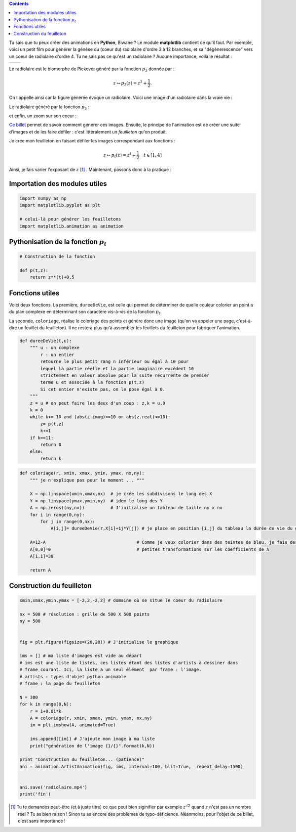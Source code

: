 .. title: Créer une animation en Python
.. slug: animation-en-python
.. date: 2016-01-30 16:37:50 UTC+01:00
.. tags: python, animation, video, biomorphes
.. link: 
.. category: images
.. description: 
.. type: text



..  class:: alert alert-info pull-right

.. contents::


Tu sais que tu peux créer des animations en **Python**, Biwane ? Le module **matplotlib** contient ce qu'il faut. Par exemple,  voici un petit film pour générer la génèse du
(coeur du) radiolaire d'ordre 3 à 12 branches, et sa "dégénerescence" vers
un coeur de radiolaire d'ordre 4. Tu ne sais pas ce qu'est un radiolaire
? Aucune importance, voilà le résultat :

+-------------+--------------------------+
|             | .. youtube:: 2qpXhdseGOw |
+-------------+--------------------------+ 


.. raw:: html

   <!--TEASER_END-->

Le radiolaire est le biomorphe de Pickover généré par la fonction :math:`p_3` donnée par :

.. math::  z\mapsto p_3(z) = z^3 +\dfrac{1}{2}.

On l'appelle ainsi car la figure générée évoque  un radiolaire. Voici une image d'un radiolaire dans la vraie vie :


.. thumbnail:: ../../images/Biomorphes3/radiolaire.jpeg
    :align: center


Le radiolaire généré par la fonction :math:`p_3` :

.. thumbnail:: ../../images/Biomorphes/radiolaire.png
    :align: center



et enfin,  un zoom sur  son coeur :

.. thumbnail:: ../../images/Biomorphes/output_30_0.png
    :align: center


`Ce billet <link://slug/biomorphes>`_ permet de  savoir comment générer ces images.
Ensuite, le principe de l'animation est de créer  une suite d'images et de les
faire défiler : c'est littéralement un *feuilleton* qu'on produit.

Je crée mon feuilleton en faisant défiler les images correspondant aux
fonctions :

.. math:: z\mapsto  p_t(z) = z^t + \dfrac{1}{2} \quad t \in[1,4] 

Ainsi, je fais varier l'exposant de :math:`z`  [#]_ . Maintenant, passons donc à la pratique :




Importation des modules utiles
==============================

.. code:: python

    import numpy as np
    import matplotlib.pyplot as plt
    
    # celui-là pour générer les feuilletons
    import matplotlib.animation as animation

Pythonisation de la fonction :math:`p_t`
========================================

.. code:: python

    # Construction de la fonction
    
    def p(t,z):
        return z**(t)+0.5

Fonctions utiles
================

Voici deux fonctions. La première, :math:`\texttt{dureeDeVie}`, est celle qui permet de déterminer de quelle couleur
colorier un point :math:`u` du plan complexe en déterminant son
caractère vis-à-vis de la fonction :math:`p_t`.

La seconde, :math:`\texttt{coloriage}`, réalise  le coloriage des points et génère donc
une image (qu'on va appeler une page, c'est-à-dire un feuillet du feuilleton). Il ne
restera plus qu'à assembler les feuillets du feuilleton pour fabriquer l'animation.

.. code:: python

    def dureeDeVie(t,u):
        """ u : un complexe
            r : un entier
            retourne le plus petit rang n inférieur ou égal à 10 pour
            lequel la partie réelle et la partie imaginaire excèdent 10 
            strictement en valeur absolue pour la suite récurrente de premier
            terme u et associée à la fonction p(t,z)  
            Si cet entier n'existe pas, on le pose égal à 0.
        """
        z = u # on peut faire les deux d'un coup : z,k = u,0 
        k = 0
        while k<= 10 and (abs(z.imag)<=10 or abs(z.real)<=10):
            z= p(t,z)
            k+=1
        if k==11:
            return 0
        else:
            return k       

.. code:: python

    def coloriage(r, xmin, xmax, ymin, ymax, nx,ny):
        """ je n'explique pas pour le moment ... """
        
        X = np.linspace(xmin,xmax,nx)  # je crée les subdivisons le long des X
        Y = np.linspace(ymax,ymin,ny)  # idem le long des Y
        A = np.zeros((ny,nx))          # J'initialise un tableau de taille ny x nx
        for i in range(0,ny):
            for j in range(0,nx):
                A[i,j]= dureeDeVie(r,X[i]+1j*Y[j]) # je place en position [i,j] du tableau la durée de vie du germe
        
        A=12-A                                   # Comme je veux colorier dans des teintes de bleu, je fais des 
        A[0,0]=0                                 # petites transformations sur les coefficients de A 
        A[1,1]=30
        
        return A

Construction du feuilleton
==========================

.. code:: python

    xmin,xmax,ymin,ymax = [-2,2,-2,2] # domaine où se situe le coeur du radiolaire
    
    nx = 500 # résolution : grille de 500 X 500 points
    ny = 500
    
    
    fig = plt.figure(figsize=(20,20)) # J'initialise le graphique
    
    ims = [] # ma liste d'images est vide au départ
    # ims est une liste de listes, ces listes étant des listes d'artists à dessiner dans
    # frame courant. Ici, la liste a un seul élément  par frame : l'image. 
    # artists : types d'objet python animable
    # frame : la page du feuilleton
    
    N = 300
    for k in range(0,N):
        r = 1+0.01*k
        A = coloriage(r, xmin, xmax, ymin, ymax, nx,ny)
        im = plt.imshow(A, animated=True)
        
        ims.append([im]) # J'ajoute mon image à ma liste
        print("génération de l'image {}/{}".format(k,N))
        
    print "Construction du feuilleton... (patience)"
    ani = animation.ArtistAnimation(fig, ims, interval=100, blit=True,  repeat_delay=1500)
    
    
    ani.save('radiolaire.mp4')
    print('fin')
    
    




.. [#] Tu te demandes peut-être (et à juste titre) ce que peut bien siginifier par exemple :math:`z^{\sqrt{2}}` quand :math:`z` n'est pas un nombre réel ? Tu as bien raison ! Sinon tu as encore des problèmes de typo-déficience. Néanmoins, pour l'objet de ce billet, c'est sans importance ! 
